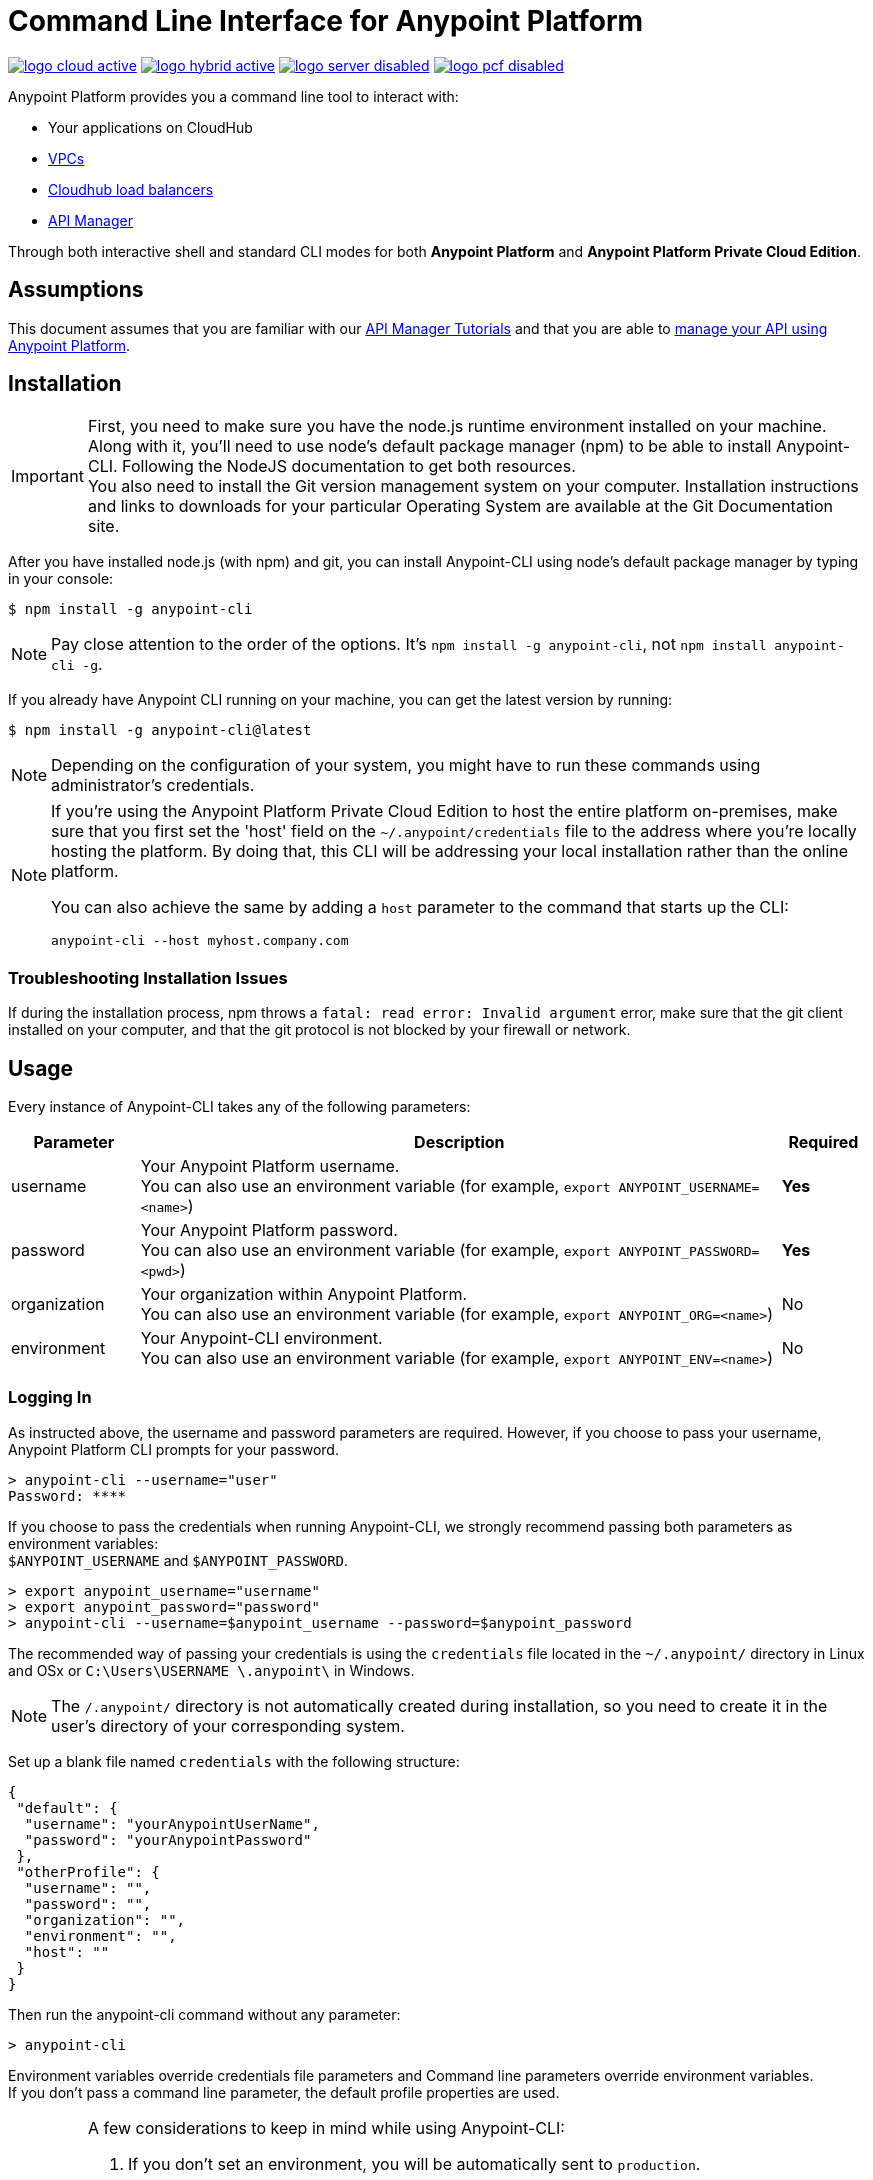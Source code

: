 = Command Line Interface for Anypoint Platform
:keywords: administration, api, organization, users, gateway, theme, cli

image:logo-cloud-active.png[link="/runtime-manager/deployment-strategies", title="CloudHub"]
image:logo-hybrid-active.png[link="/runtime-manager/deployment-strategies", title="Hybrid Deployment"]
image:logo-server-disabled.png[link="/runtime-manager/deployment-strategies", title="Anypoint Platform Private Cloud Edition"]
image:logo-pcf-disabled.png[link="/runtime-manager/deployment-strategies", title="Pivotal Cloud Foundry"]

Anypoint Platform provides you a command line tool to interact with:

* Your applications on CloudHub
* link:/runtime-manager/virtual-private-cloud[VPCs]
* link:/runtime-manager/cloudhub-dedicated-load-balancer[Cloudhub load balancers]
* link:/api-manager/[API Manager]

Through both interactive shell and standard CLI modes for both *Anypoint Platform* and *Anypoint Platform Private Cloud Edition*.

== Assumptions

This document assumes that you are familiar with our link:/api-manager/tutorials[API Manager Tutorials] and that you are able to link:/api-manager/tutorial-manage-an-api[manage your API using Anypoint Platform].

== Installation

[IMPORTANT]
--
First, you need to make sure you have the node.js runtime environment installed on your machine. Along with it, you'll need to use node's default package manager (npm) to be able to install Anypoint-CLI.
Following the NodeJS documentation to get both resources. +
You  also need to install the Git version management system on your computer. Installation instructions and links to downloads for your particular Operating System are available at the Git Documentation site.
--

After you have installed node.js (with npm) and git, you can install Anypoint-CLI using node's default package manager by typing in your console:

[source,Example]
----
$ npm install -g anypoint-cli
----

[NOTE]
Pay close attention to the order of the options. It's `npm install -g anypoint-cli`, not `npm install anypoint-cli -g`.

If you already have Anypoint CLI running on your machine, you can get the latest version by running:

[source,Example]
----
$ npm install -g anypoint-cli@latest
----

[NOTE]
Depending on the configuration of your system, you might have to run these commands using administrator's credentials.

[NOTE]
====
If you're using the Anypoint Platform Private Cloud Edition to host the entire platform on-premises, make sure that you first set the 'host' field on the `~/.anypoint/credentials` file to the address where you're locally hosting the platform. By doing that, this CLI will be addressing your local installation rather than the online platform.

You can also achieve the same by adding a `host` parameter to the command that starts up the CLI:

[source,Example]
----
anypoint-cli --host myhost.company.com
----

====

=== Troubleshooting Installation Issues

If during the installation process, npm throws a `fatal: read error: Invalid argument` error, make sure that the git client installed on your computer, and that the git protocol is not blocked by your firewall or network.

== Usage

Every instance of Anypoint-CLI takes any of the following parameters:

[%header,cols="15,75a,10a"]
|===
|Parameter |Description| Required
|username | Your Anypoint Platform username. +
You can also use an environment variable (for example, `export ANYPOINT_USERNAME=<name>`)| *Yes*
|password | Your Anypoint Platform password. +
You can also use an environment variable (for example, `export ANYPOINT_PASSWORD=<pwd>`)| *Yes*
|organization| Your organization within Anypoint Platform. +
You can also use an environment variable (for example, `export ANYPOINT_ORG=<name>`)| No
|environment| Your Anypoint-CLI environment. +
You can also use an environment variable (for example, `export ANYPOINT_ENV=<name>`)| No
|===

=== Logging In

As instructed above, the username and password parameters are required. However, if you choose to pass your username, Anypoint Platform CLI prompts for your password.

[source,Example,linenums]
----
> anypoint-cli --username="user"
Password: ****
----

If you choose to pass the credentials when running Anypoint-CLI, we strongly recommend passing both parameters as environment variables: +
`$ANYPOINT_USERNAME` and `$ANYPOINT_PASSWORD`.

[source,Example,linenums]
----
> export anypoint_username="username"
> export anypoint_password="password"
> anypoint-cli --username=$anypoint_username --password=$anypoint_password
----

The recommended way of passing your credentials is using the `credentials` file located in the `~/.anypoint/` directory in Linux and OSx or `C:\Users\USERNAME \.anypoint\` in Windows. +

[NOTE]
The `/.anypoint/` directory is not automatically created during installation, so you need to create it in the user's directory of your corresponding system.

Set up a blank file named `credentials` with the following structure:

[source,credentials,linenums]
----
{
 "default": {
  "username": "yourAnypointUserName",
  "password": "yourAnypointPassword"
 },
 "otherProfile": {
  "username": "",
  "password": "",
  "organization": "",
  "environment": "",
  "host": ""
 }
}
----

Then run the anypoint-cli command without any parameter:

[source,Example,linenums]
----
> anypoint-cli
----

Environment variables override credentials file parameters and Command line parameters override environment variables. +
If you don't pass a command line parameter, the default profile properties are used.


[IMPORTANT]
--
A few considerations to keep in mind while using Anypoint-CLI:

. If you don't set an environment, you will be automatically sent to `production`. +
. Your Anypoint session expires based on the *Default session timeout* configured in your link:/access-management/organization#manage-the-master-organization-s-settings[Master Organization's settings]. +
. Anypoint-CLI works with autocomplete. You can start typing the name of the command or parameter and hit `tab` for an autocomplete, or double tap `tab` for a list of all possible options.
--

Once you have your parameters in order, you can pass commands.

== List of Commands

Anypoint Platform CLI provides commands for different use case scenarios:

* <<Commands For Administrating your Anypoint Platform Account>>
* <<Commands for API Manager>>
* <<Commands for Administrating your CloudHub Application>>
* <<Commands for Managing your Locally Deployed Applications Managed by Runtime Manager>>
* <<Commands for Managing Your Local PCF Deployed Applications>>
* <<Commands for Managing your Local Servers>>
* <<Commands for Administrating your Local Server Groups>>
* <<Commands for Administrating your Local Cluster Servers>>
* <<Commands for Managing Alerts for your Locally Deployed Applications Managed by Runtime Manager>>
* <<Commands for Mananging your CloudHub Dedicated Load balancer>>
* <<Commands for Managing your CloudHub VPC>>
* <<Commands for Specifying Environments and Business Groups>>


[TIP]
--
The Anypoint Platform CLI provides three default options:

* The `--help` option displays usage information of the command.
* The `-o` or `--output` option lets you specify the command's output to the defined format. +
Supported values are `table`, `text`, and `json`. Defaults to `text` for non-interactive mode and `table` for interactive sessions.
* The `-f` or `--fields` option allows you to define which fields to output.
--

=== Commands For Administrating your Anypoint Platform Account

[%header,cols="35a,65a"]
|===
|Command |Description
|<<account user describe>>| Show account details
|<<account business-group list>>| Lists business groups
|<<account business-group describe>>| Show details of a business group
|<<account environment list>>| Lists environments
|<<account environment create>>| Create new environment
|<<account environment delete>>| Delete an environment

|===

=== Commands for API Manager

[%header,cols="35a,65a"]
|===
|Command |Description
|<<api-mgr api list>> | Lists all APIs in API Manager
|<<api-mgr api-version delete>> | Deletes an API version
|<<api-mgr api-version list>> | Lists all versions of an API in API Manager
|<<api-mgr applications approve>> | Approves a given application
|<<api-mgr applications approve-tier-change>> | Approves SLA tier change
|<<api-mgr applications delete>> | Deletes a given application
|<<api-mgr applications list>> | Lists all applications to a given API version
|<<api-mgr applications reject>> | Rejects a given application
|<<api-mgr applications reject-tier-change>> | Rejects SLA tier change
|<<api-mgr applications restore>> | Restores a given application
|<<api-mgr applications revoke>> | Revokes a given application
|<<api-mgr applications set-tier>> | Sets SLA tier for a given application
|<<api-mgr definition copy>> | Copies an API definition from one API to another
|<<api-mgr definition download>> | Download an API definition to a local directory
|<<api-mgr definition upload>> | Uploads a local API definition to API Manager
|<<api-mgr endpoint configure>> | Configures the endpoint of a given API version
|<<api-mgr endpoint describe>> | Shows the endpoint configuration of a given API version
|<<api-mgr policy apply>> | Apply a policy to a given API version
|<<api-mgr policy copy>> | Copies the policy configuration from one API version to another. Doing this removes the policies that don't exist in the source API version
|<<api-mgr policy describe>> | Show the description and available configuration properties of a given policy
|<<api-mgr policy disable>> | Disable a policy from a given API version
|<<api-mgr policy edit>> | Edit the policy configuration of a given API version
|<<api-mgr policy enable>> | Enable a policy on a given API version
|<<api-mgr policy list>> | List policies
|<<api-mgr policy remove>> | Remove a policy from a given API version
|<<api-mgr portal copy>> | Copies an API portal from source to target
|<<api-mgr portal list>> | Lists all the portals for an API
|<<api-mgr portal open>> | Opens the API portal in your browser
|<<api-mgr tiers add>> | Creates an SLA tier
|<<api-mgr tiers copy>> | Copy SLA tiers from one API version to another
|<<api-mgr tiers delete>> | Delete SLA tier
|<<api-mgr tiers deprecate>> | Deprecate SLA tier
|<<api-mgr tiers edit>> | Edit SLA tier
|<<api-mgr tiers list>> | Lists API version SLA tiers
|<<api-mgr tiers reactivate>> | Reactivate SLA tier
|===

=== Commands for Administrating your CloudHub Application

[%header,cols="35a,65a"]
|===
|Command |Description
|<<runtime-mgr cloudhub-alert list>>| Lists all alerts in the environment
|<<runtime-mgr cloudhub-alert-history describe>>| Describes the history of the alarm
|<<runtime-mgr cloudhub-application list>>| Lists all applications in the environment
|<<runtime-mgr cloudhub-application describe>>| Show application details
|<<runtime-mgr cloudhub-application describe-json>>| Show raw application JSON response
|<<runtime-mgr cloudhub-application stop>>| Stop a running application
|<<runtime-mgr cloudhub-application start>>| Start an application
|<<runtime-mgr cloudhub-application restart>>| Restart a running application
|<<runtime-mgr cloudhub-application delete>>| Delete an application
|<<runtime-mgr cloudhub-application deploy>>| Deploy a new application
|<<runtime-mgr cloudhub-application modify>>| Modify an existing application, optionally updating the zip file
// |<<runtime-mgr application revert-runtime>>| Reverts application to its previous runtime
|<<runtime-mgr cloudhub-application download-logs>>| Download application logs to specified directory
|<<runtime-mgr cloudhub-application tail-logs>>| Tail application logs
|<<runtime-mgr cloudhub-application copy>>| Copies a CloudHub application
// |<<runtime-mgr cloudhub-application upgrade-runtime>>| Upgrades application runtime to the latest patch version or if a version if specified, to that version.
// |<<runtime-mgr cloudhub-application downgrade-runtime>>| Downgrades application runtime to the previous runtime version or if a version is specified, to that version.
|===

=== Commands for Managing your Locally Deployed Applications Managed by Runtime Manager

[CAUTION]
In order for the Anypoint Platform CLI to recognize your target servers, each server needs to be manually registered with the platform.

[%header,cols="35a,65a"]
|===
|Command |Description
|<<runtime-mgr standalone-application artifact>> | Downloads application artifact binary
|<<runtime-mgr standalone-application deploy>> | Deploys a new application to an on-premises server, server group or cluster
|<<runtime-mgr standalone-application describe-json>> | Shows a raw standalone application JSON response
|<<runtime-mgr standalone-application modify>> | Changes a standalone application artifact
|<<runtime-mgr standalone-application start>> | Starts an standalone application
|<<runtime-mgr standalone-application delete>> | Deletes an standalone application
|<<runtime-mgr standalone-application describe>> | Shows detailed info of a standalone application
|<<runtime-mgr standalone-application list>> | Lists all standalone applications in the environment
|<<runtime-mgr standalone-application restart>> | Restarts a standalone application
|<<runtime-mgr standalone-application stop>> | Stops a standalone application
|<<runtime-mgr standalone-application copy>> | Copies a standalone application
|===

=== Commands for Managing Your Local PCF Deployed Applications

[%header,cols="35a,65a"]
|===
|Command |Description
|<<runtime-mgr pcf-application delete>> | Deletes PCF application
|<<runtime-mgr pcf-application describe>> | Shows detailed info of PCF application
|<<runtime-mgr pcf-application list>> | Lists all PCF applications in the environment
|<<runtime-mgr pcf-application restart>> | Restarts PCF application
|<<runtime-mgr pcf-application stop>> | Stops PCF application
|<<runtime-mgr pcf-application deploy>> | Deploys a new application to PCF space
|<<runtime-mgr pcf-application describe-json>> | Shows raw PCF application JSON response
|<<runtime-mgr pcf-application modify>> | Edits an application deployed to PCF space
|<<runtime-mgr pcf-application start>> | Starts PCF application
|===


=== Commands for Managing your Local Servers

[%header,cols="35a,65a"]
|===
|Command |Description
|<<runtime-mgr server describe>> | Describes server
|<<runtime-mgr server modify>> | Modifies server
|<<runtime-mgr server token>> | Gets server registration token. This token needs to be used to register a new server
|<<runtime-mgr server delete>> | Deletes server
|<<runtime-mgr server list>> | Changes an standalone application artifact
// |<<runtime-mgr server register>> | Registers a new server. Returns a signed certificate which is downloaded to the `directory` path
|===

=== Commands for Administrating your Local Server Groups

[%header,cols="35a,65a"]
|===
|Command |Description
|<<runtime-mgr serverGroup create>> | Creates server group from servers
|<<runtime-mgr serverGroup describe>> | Describes server group
|<<runtime-mgr serverGroup modify>> | Modifies server group
|<<runtime-mgr serverGroup add server>> | Adds server to a server group
|<<runtime-mgr serverGroup delete>> | Deletes server group
|<<runtime-mgr serverGroup list>> | Lists all server groups in the environment
|<<runtime-mgr serverGroup remove server>> | Removes server from a server group
|===

=== Commands for Administrating your Local Cluster Servers

[%header,cols="35a,65a"]
|===
|Command |Description
|<<runtime-mgr cluster add server>> | Adds server to cluster
|<<runtime-mgr cluster delete>> | Deletes cluster
|<<runtime-mgr cluster list>> | Lists all clusters in the environment
|<<runtime-mgr cluster remove server>> | Removes server from a cluster
|<<runtime-mgr cluster create>> | Creates new cluster
|<<runtime-mgr cluster describe>> | Describes server cluster
|<<runtime-mgr cluster modify>> | Modifies cluster
|===


=== Commands for Managing Alerts for your Locally Deployed Applications Managed by Runtime Manager

[%header,cols="35a,65a"]
|===
|Command |Description
|<<runtime-mgr standalone-alert describe>> | Describes an alert
|<<runtime-mgr standalone-alert create>> | Creates new alert for standalone runtime
|<<runtime-mgr standalone-alert modify>> | Modifies alert for standalone runtime
|<<runtime-mgr standalone-alert list>> | Lists all alerts for standalone runtimes in the environment
|===

=== Commands for Mananging your CloudHub Dedicated Load balancer

[%header,cols="35a,65a"]
|===
|Command |Description
|<<cloudhub load-balancer list>>| Lists all Load balancers in an organization
|<<cloudhub load-balancer describe>>| Show LB details
|<<cloudhub load-balancer describe-json>>| Show raw LB JSON response
|<<cloudhub load-balancer create>>| Create a Load balancer
|<<cloudhub load-balancer start>>| Starts a Load balancer
|<<cloudhub load-balancer stop>>| Stops a Load balancer
|<<cloudhub load-balancer delete>>| Delete a Load balancer
|<<cloudhub load-balancer ssl-endpoint add>>| Add an additional certificate to an existing Load balancer
|<<cloudhub load-balancer ssl-endpoint remove>>| Remove a certificate from a Load balancer
|<<cloudhub load-balancer ssl-endpoint set-default>>| Set the default certificate that the Load balancer will serve
|<<cloudhub load-balancer ssl-endpoint describe>>| Show the Load balancer configuration for a particular certificate
|<<cloudhub load-balancer whitelist add>>| Add an IP or range of IPs to the Load balancer whitelist
|<<cloudhub load-balancer whitelist remove>>| Remove an IP or range of IPs from the Load balancer whitelist
|<<cloudhub load-balancer mappings describe>>| Lists the proxy mapping rules for a Load balancer. If no certificateName is given, the mappings for the default SSL endpoint are shown
|<<cloudhub load-balancer mappings add>>| Add a proxy mapping rule at the specified indexIf no certificateName is given, the mappings for the default SSL endpoint are shown
|<<cloudhub load-balancer mappings remove>>| Remove a proxy mapping ruleIf no certificateName is given, the mappings for the default SSL endpoint are shown
|<<cloudhub load-balancer dynamic-ips enable>>| Enables dynamic IPs
|<<cloudhub load-balancer dynamic-ips disable>>| Disables dynamic IPs
|<<cloudhub region list>>| Lists all supported regions
|<<cloudhub runtime list>>| Lists all available runtimes
|===

=== Commands for Managing your CloudHub VPC

[%header,cols="35a,65a"]
|===
|Command |Description
|<<cloudhub vpc list>>| Lists all VPCs
|<<cloudhub vpc describe>>| Show VPC details
|<<cloudhub vpc describe-json>>| Show raw VPC JSON response
|<<cloudhub vpc create>>| Create a new VPC
|<<cloudhub vpc delete>>| Delete an existing VPC
|<<cloudhub vpc environments add>>| Modifies the VPC association to Runtime Manager environments.
|<<cloudhub vpc environments remove>>| Modifies the VPC association to Runtime Manager environments.
|<<cloudhub vpc business-groups add>>| Share a VPC with a list of Business Groups.
|<<cloudhub vpc business-groups remove>>| Share a VPC with a list of Business Groups.
|<<cloudhub vpc dns-servers set>>| Sets the domain names that are resolved using your internal DNS servers. If used with no option, internal DNS will be disabled
|<<cloudhub vpc dns-servers unset>>| Clears the list domain names that are resolved using your internal DNS servers
|<<cloudhub vpc firewall-rules describe>>| Show firewall rule for Mule applications in this VPC
|<<cloudhub vpc firewall-rules add>>| Add a firewall rule for Mule applications in this VPC
|<<cloudhub vpc firewall-rules remove>>| Remove a firewall rule for Mule applications in this VPC
|===

=== Commands for Specifying Environments and Business Groups

[%header,cols="35a,65a"]
|===
|Command |Description
|<<use environment>>| Make specified environment active
|<<use business-group>>| Make specified business-group active
|===

An Anypoint-CLI call should then have the following form:
[source,Example]
----
$ anypoint-cli [params] [command]
----

If you choose not to pass a command, Anypoint-CLI will run in *interactive mode*.
If you choose to pass a specific command and there is an error, the application will exit and return you a description of the issue.

=== account user describe

[source,Example]
----
> account user describe  [options]
----

This command simply returns the information for your account. This includes your username, your full name, your email address, and the creation date of your account. +
This command does not take any options, except for the default ones: `--help`, `-f`/`--fields` and `-o`/`--output`

=== account business-group list

[source,Example]
----
> account business-group list [options]
----

This command displays all link:/access-management/organization#business-groups[business groups]. It returns return the name of the business group, the type ('Master' or 'Business unit') and the Id. +
This command does not take any options, except for the default ones: `--help`, `-f`/`--fields` and `-o`/`--output`.


=== account business-group describe

[source,Example]
----
> account business-group describe  [options] <name>
----

This command displays information on the business group you pass in <name>.

[NOTE]
--
If your business group or organization name contains spaces, you need to enclose its name between `"` characters.

----
> account business-group describe "QA Organization"
----
--

It returns data such as the owner, the type, subscription information, the entitlements of the group and in which environment is running.
This command does not take any options, except for the default ones: `--help`, `-f`/`--fields` and `-o`/`--output`.

=== account environment list

[source,Example]
----
> account environment list [options]
----
This command lists all your Environments in your Anypoint Platform. It will return your environment name, its Id and whether it's sandboxed or not. +
This command does not take any options, except for the default ones: `--help`, `-f`/`--fields` and `-o`/`--output`

=== account environment create

[source,Example]
----
> account environment create [options] <name>
----
This command creates a new environment using the name you set in <name>. +
You can use the `--sandbox` option to create this environment as a sandbox or use the default `--help`, `-f`/`--fields` and `-o`/`--output`.

=== account environment delete

[source,Example]
----
> account environment delete  [options] <name>
----
This command deletes the environment specified in <name> +

[WARNING]
This command does not prompt twice before deleting. If you send a delete instruction, it does not ask for confirmation.

This command does not take any options, except for the default ones: `--help`, `-f`/`--fields` and `-o`/`--output`.

=== api-mgr api list

[source,Example]
----
> api-mgr api list [options] <searchText>
----
This command lists all APIs in API Manager.

You can specify an API Name in `searchText` to get the results of that specific API. +
This command lists API Name, the latest version of the API, version count of the API and time passed since it was last updated.

Besides the default `--help`, `-f`/`--fields` and `-o`/`--output` options, this command also takes:

[%header,cols="30a,40a,30a"]
|===
|Command | Description |  Example
|--limit | Number of results to retrieve | `api-mgr api list --limit 2`
|--offset | Offsets the amount of APIs passed | `api-mgr api list --offset 3`
|--sort | Sorts the results in the field name passed | `api-mgr api list --sort "Latest Version"`
|===

=== api-mgr api-version delete

[source,Example]
----
> api-mgr api-version delete [options] <apiName> <version>
----

This command deletes version specified in `version` of the API passed in `apiName`.

[WARNING]
This command does not prompt twice before deleting. If you send a delete instruction, it does not ask for confirmation.

This command does not take any options, except for the default ones: `--help`, `-f`/`--fields` and `-o`/`--output`.

=== api-mgr api-version list

[source,Example]
----
> api-mgr api-version list [options] <apiName>
----

This command lists all versions of the API specified in `apiName`. +
This command does not take any options, except for the default ones: `--help`, `-f`/`--fields` and `-o`/`--output`.

=== api-mgr applications approve

[source,Example]
----
> api-mgr applications approve [options] <clientId> <apiName> <apiVersion>
----

This command approves the access request from the application with the client Id passed in `clientId` to the API specified in `apiName` and version passed in `apiVersion`.

[TIP]
--
You can use the <<api-mgr applications list>> command to get the Client Id of the application you'd like to interact with.
--

This command does not take any options, except for the default ones: `--help`, `-f`/`--fields` and `-o`/`--output`.

=== api-mgr applications approve-tier-change

[source,Example]
----
> api-mgr applications approve-tier-change [options] <clientId> <apiName> <apiVersion>
----

This command approves the SLA tier change for the application with the client Id passed in `clientId` to the  API specified in `apiName` and version passed in `apiVersion`. +
This command does not take any options, except for the default ones: `--help`, `-f`/`--fields` and `-o`/`--output`.

[TIP]
--
You can use the <<api-mgr applications list>> command to get the Client Id of the application you'd like to interact with.
--

=== api-mgr applications delete

[source,Example]
----
>  api-mgr applications delete [options] <clientId> <apiName> <apiVersion>
----

This command deletes the application associated with the client Id passed in `clientId` to the API passed in `apiName` with version specified in `apiVersion`.

[WARNING]
This command does not prompt twice before deleting. If you send a delete instruction, it does not ask for confirmation.

This command does not take any options, except for the default ones: `--help`, `-f`/`--fields` and `-o`/`--output`.

[TIP]
--
You can use the <<api-mgr applications list>> command to get the Client Id of the application you'd like to interact with.
--


=== api-mgr applications list

[source,Example]
----
> api-mgr applications list [options] <apiName> <apiVersion> [searchText]
----

This command displays information about the applications whose access request status to your API is either `pending`, `approved` or `revoked`.

[TIP]
You can specify keywords in searchText to limit results to APIs containing those specific keywords.

Besides the default `--help`, `-f`/`--fields` and `-o`/`--output` options, this command also takes:

[%header,cols="30a,40a,30a"]
|===
|Command | Description |  Example
|--limit | Number of results to retrieve | `api-mgr applications list --limit 2`
|--offset | Offsets the amount of APIs passed | `api-mgr applications list --offset 3`
|--sort | Sorts the results in the field name passed | `api-mgr applications list --sort "Latest Version"`
|===

=== api-mgr applications reject

[source,Example]
----
> api-mgr applications reject [options] <clientId> <apiName> <apiVersion>
----

This command rejects the application to the API passed in `apiName` and version specified in `apiVersion`. +
This command does not take any options, except for the default ones: `--help`, `-f`/`--fields` and `-o`/`--output`.

[TIP]
--
You can use the <<api-mgr applications list>> command to get the Client Id of the application you'd like to interact with.
--

=== api-mgr applications reject-tier-change

[source,Example]
----
> api-mgr applications reject-tier-change [options] <clientId> <apiName> <apiVersion>
----

This command rejects the SLA tier change requested by the application with client Id passed in `clientId` for the API passed in `apiName` and version specified in `apiVersion`. +
This command does not take any options, except for the default ones: `--help`, `-f`/`--fields` and `-o`/`--output`.

[TIP]
--
You can use the <<api-mgr applications list>> command to get the Client Id of the application you'd like to interact with.
--

=== api-mgr applications restore

[source,Example]
----
> api-mgr applications restore [options] <clientId> <apiName> <apiVersion>
----

This command restores the requested application associated with the client Id passed in `clientId` with the API passed in `apiName` and version specified in `apiVersion`. +
This command does not take any options, except for the default ones: `--help`, `-f`/`--fields` and `-o`/`--output`.

[TIP]
--
You can use the <<api-mgr applications list>> command to get the Client Id of the application you'd like to interact with.
--


=== api-mgr applications revoke

[source,Example]
----
> api-mgr applications revoke [options] <clientId> <apiName> <apiVersion>
----

This command revokes the application associated with the client Id passed in `clientId` to the API passed in `apiName` and version specified in `apiVersion`. +
This command does not take any options, except for the default ones: `--help`, `-f`/`--fields` and `-o`/`--output`.

[TIP]
--
You can use the <<api-mgr applications list>> command to get the Client Id of the application you'd like to interact with.
--

=== api-mgr applications set-tier

[source,Example]
----
> api-mgr applications set-tier [options] <tierId> <clientId> <apiName> <apiVersion>
----

This command sets the SLA Tier specified in `tierId` for the application associated with the client Id passed in `clientId`, and to the API passed in `apiName` and version specified in `apiVersion`. +
This command does not take any options, except for the default ones: `--help`, `-f`/`--fields` and `-o`/`--output`.

[NOTE]
You can create a tier using the <<api-mgr tiers add>> command.

=== api-mgr definition copy

[source,Example]
----
> api-mgr definition copy [options] <source> <target>
----

This command copies the definition from the API passed in `source` to the API passed in `target`. +
Both arguments `source` and `target` are represented using the format: `<organizationName>/<apiName>/<apiVersion>`, for example:

[source,Example]
----
> api-mgr definition copy Services/api-1/1.0 Development/api-1/1.0
----

Copies the definition of the API named `api-1` and version `1.0` from _Services_ organization to the _Development_ organization. +
If the Anypoint Platform CLI is using the Services organization, the command can simply take the application name as a `source`:

[source,Example]
----
> api-mgr definition copy api-1/1.0 Development/api-1/1.0
----

This command does not take any options, except for the default ones: `--help`, `-f`/`--fields` and `-o`/`--output`.

=== api-mgr definition download

[source,Example]
----
> api-mgr definition download [options] <apiName> <version> <directory>
----

This command downloads the API definition of the API passed in `apiName` with version specified in `version` to the local directory passed in `directory`. +
This command does not take any options, except for the default ones: `--help`, `-f`/`--fields` and `-o`/`--output`.


=== api-mgr definition upload

[source,Example]
----
> api-mgr definition upload [options] <apiName> <version> <directory>
----

This command uploads the API definition from the directory passed in `directory`, to the API passed in `apiName` with version passed in `version`. +
This command does not take any options, except for the default ones: `--help`, `-f`/`--fields` and `-o`/`--output`.

Besides the default `--help`, `-f`/`--fields` and `-o`/`--output` options, this command also takes:

[%header,cols="30a,40a,30a"]
|===
|Command | Description |  Example
|--swagger | Passed when the API definition is swagger | `api-mgr definition upload --swagger --root swagger.yaml test-api 1 /Users/sample/Documents`
|--root | Defines the root file of the API definition to upload | `api-mgr definition upload --root sample.raml test-api 1 /Users/sample/Documents`
|===

=== api-mgr endpoint configure

[source,Example]
----
> api-mgr endpoint configure [options] <apiName> <apiVersion>
----
This command lets configure the endpoint for the API specified in `apiName` with version `apiVersion`.

Besides the default `--help`, `-f`/`--fields` and `-o`/`--output` options, this command also takes:

[%header,cols="30a,70a"]
|===
|Command | Description
| -p, --withProxy            | Indicates whether the endpoint should use a proxy. Passing `false` will set all proxy-specific options to `null`.
| -c, --isCloudHub           | Indicates whether a CloudHub proxy should be configured. Passing `true` will set the proxy's `--port` to Cloudhub's default value and `--referencesUserDomain` to `false`.
| -r, --referencesUserDomain | Indicates whether a proxy should reference a user domain
| --type <value>             | Endpoint type
| --uri <value>              | Implementation URI
| --getUriFromRAML           | Get implementation URI from RAML
| --scheme <value>           | Proxy scheme
| --port <value>             | Proxy port
| --path <value>             | Proxy path
|===


=== api-mgr endpoint describe

[source,Example]
----
> api-mgr endpoint describe [options] <apiName> <apiVersion>
----

This command describes the endpoint of the API passed in `apiName` with version passed in `apiVersion`. +
This command does not take any options, except for the default ones: `--help`, `-f`/`--fields` and `-o`/`--output`.


=== api-mgr policy apply

[source,Example]
----
> api-mgr policy apply [options] <policyId> <apiName> <apiVersion>
----

This command applies the policy passed in `policyId` to the API and version passed in `apiName` and `apiVersion` respectively.

[TIP]
--
You can learn the policy Id of each default policy using the <<api-mgr policy list>> command.
--


[CAUTION]
--
The Policy configuration properties must be passed in JSON format using the `-c` or `--config` option:

[source,Example]
----
api-mgr policy apply ip-blacklist test-api 1 -c '{"ips": "123.1.1.1"}'
----

--

Besides the the `-c`/`--config` option, this command also takes the default `--help`, `-f`/`--fields` and `-o`/`--output` options.

[TIP]
--
You can use the <<api-mgr policy describe>> option to check the default field names and values of each default policy. +
--

=== api-mgr policy copy

[source,Example]
----
> api-mgr policy copy [options] <source> <target>
----

This command copies the policy from the API passed in `source` to the API passed in `target`. +
Both arguments `source` and `target` are represented using the format: `<organizationName>/<apiName>/<apiVersion>`, for example:

[source,Example]
----
> api-mgr policy copy Services/api-1/1.0 Development/api-1/1.0
----

Copies the policy of the API named `api-1` and version `1.0` from _Services_ organization to the _Development_ organization. +
If the Anypoint Platform CLI is using the Services organization, the command can simply take the application name as a `source`:

[source,Example]
----
> api-mgr definition copy api-1/1.0 Development/api-1/1.0
----

This command does not take any options, except for the default ones: `--help`, `-f`/`--fields` and `-o`/`--output`.

=== api-mgr policy describe

[source,Example]
----
> api-mgr policy describe [options] <policyId>
----

This command shows a description of the policy passed in `policyId`.

[TIP]
--
You can learn the policy Id of each default policy using the <<api-mgr policy list>> command.
--

This command does not take any options, except for the default ones: `--help`, `-f`/`--fields` and `-o`/`--output`.

=== api-mgr policy disable

[source,Example]
----
> api-mgr policy disable [options] <policyId> <apiName> <apiVersion>
----

This command disables the policy passed in `policyId` from the API and version passed in `apiName` and `apiVersion` respectively. +
This command does not take any options, except for the default ones: `--help`, `-f`/`--fields` and `-o`/`--output`.

[TIP]
--
You can learn the policy Id of each default policy using the <<api-mgr policy list>> command.
--

=== api-mgr policy edit

[source,Example]
----
> api-mgr policy edit [options] <policyId> <apiName> <apiVersion>
----
This command edits the policy passed in `policyId` on the API and version passed in `apiName` and `apiVersion` respectively.

[TIP]
--
You can learn the policy Id of each default policy using the <<api-mgr policy list>> command.
--

[CAUTION]
--
The Policy configuration properties must be passed in JSON format using the `-c` or `--config` option:

[source,Example]
----
api-mgr policy edit ip-blacklist test-api 1 -c '{"ips": "123.1.1.1"}'
----

--

Besides the the `-c`/`--config` option, this command also takes the default `--help`, `-f`/`--fields` and `-o`/`--output` options.

[TIP]
--
You can use the <<api-mgr policy describe>> option to check the default field names and values of each default policy. +
--

=== api-mgr policy enable

[source,Example]
----
> api-mgr policy enable [options] <policyId> <apiName> <apiVersion>
----

This commands enables the policy passed in `policyId` in the API and version passed in `apiName` and `apiVersion`.

[TIP]
--
You can learn the policy Id of each default policy using the <<api-mgr policy list>> command.
--

This command does not take any options, except for the default ones: `--help`, `-f`/`--fields` and `-o`/`--output`.

=== api-mgr policy list

[source,Example]
----
> api-mgr policy list [options] [apiName] [apiVersion]
----

This command lists all the policies available. +
When `apiName` and `apiVersion` are provided, this command returns the policies applied to the specified API.

This command does not take any options, except for the default ones: `--help`, `-f`/`--fields` and `-o`/`--output`.

=== api-mgr policy remove

[source,Example]
----
> api-mgr policy remove [options] <policyId> <apiName> <apiVersion>
----

This command removes the the policy passed in `policyId` from the API and version passed in `apiName` and `apiVersion` respectively.

[TIP]
--
You can learn the policy Id of each default policy using the <<api-mgr policy list>> command.
--

This command does not take any options, except for the default ones: `--help`, `-f`/`--fields` and `-o`/`--output`.

=== api-mgr portal copy

[source,Example]
----
> api-mgr portal copy [options] <source> <target>
----

This command copies the API Portal from the API passed in `source` to the API passed in `target`. +
Both arguments `source` and `target` are represented using the format: `<organizationName>/<apiName>/<apiVersion>`, for example:

[source,Example]
----
> api-mgr portal copy Services/api-1/1.0 Development/api-1/1.0
----

Copies the API portal of the API named `api-1` and version `1.0` from _Services_ organization to the _Development_ organization. +
If the Anypoint Platform CLI is using the Services organization, the command can simply take the application name as a `source`:

[source,Example]
----
> api-mgr portal copy api-1/1.0 Development/api-1/1.0
----

This command does not take any options, except for the default ones: `--help`, `-f`/`--fields` and `-o`/`--output`.


=== api-mgr portal list

[source,Example]
----
> api-mgr portal list [options] <apiName>
----

This command lists all portals associated with the API passed in `apiName`. +
This command does not take any options, except for the default ones: `--help`, `-f`/`--fields` and `-o`/`--output`.

=== api-mgr portal open

[source,Example]
----
> api-mgr portal open [options] <apiName> <version>
----

This command opens in your browser the API portal of the API and version passed in `apiName` and `version`. +
This command does not take any options, except for the default ones: `--help`, `-f`/`--fields` and `-o`/`--output`.


=== api-mgr tiers add

[source,Example]
----
> api-mgr tiers add [options] <apiName> <apiVersion>
----

This command creates an SLA tier for the API and version passed in `apiName` and `version`.

Besides the default `--help`, `-f`/`--fields` and `-o`/`--output` options, this command also takes:

[%header,cols="30a,70a"]
|===
|Command | Description
| -a, --autoApprove | Indicates whether SLA tier should be auto-approved.
| --name | SLA tier name
| --description | SLA Tier description
| -l, --limit | Single instance of an SLA tier limit in the form `--limit A,B,C` where:

* "A" is a boolean indicating whether or not this limit should be visible.
* "B" is a number of requests per "C" time period.
* "C" is the time period unit. Time period options are:
** `ms`(millisecond)
** `sec`(second)
** `min`(minute)
** `hr`(hour)
** `d`(day)
** `wk`(week)
** `mo`(month)
** `yr`(year)

E.g.: `--limit true,100,min` is a "visible" limit of 100 requests per minute. +

[TIP]
To create multiple limits, you can provide multiple `--limit` options. +
E.g. `-l true,100,sec -l false,20,min`

|===

=== api-mgr tiers copy

[source,Example]
----
> api-mgr tiers copy [options] <source> <target>
----
This command copies the SLA tier from the API passed in `source` to the API passed in `target`. +
Both arguments `source` and `target` are represented using the format: `<organizationName>/<apiName>/<apiVersion>`, for example:

[source,Example]
----
> api-mgr tiers copy Services/api-1/1.0 Development/api-1/1.0
----

Copies the tier of the API named `api-1` and version `1.0` from _Services_ organization to the _Development_ organization. +
If the Anypoint Platform CLI is using the Services organization, the command can simply take the application name as a `source`:

[source,Example]
----
> api-mgr tiers copy api-1/1.0 Development/api-1/1.0
----

This command does not take any options, except for the default ones: `--help`, `-f`/`--fields` and `-o`/`--output`.


=== api-mgr tiers delete

[source,Example]
----
> api-mgr tiers delete [options] <tierId> <apiName> <apiVersion>
----

This command deletes the SLA tier passed in `tierId` from the API and version from `apiName` and `apiVersion` respectively. +
This command does not take any options, except for the default ones: `--help`, `-f`/`--fields` and `-o`/`--output`.

[WARNING]
This command does not prompt twice before deleting. If you send a delete instruction, it does not ask for confirmation.


=== api-mgr tiers deprecate

[source,Example]
----
> api-mgr tiers deprecate [options] <tierId> <apiName> <apiVersion>
----

This command deprecates the SLA tier passed in `tierId` from the `apiName` and `apiVersion`. +
This command does not take any options, except for the default ones: `--help`, `-f`/`--fields` and `-o`/`--output`.

=== api-mgr tiers edit

[source,Example]
----
> api-mgr tiers edit [options] <tierId> <apiName> <apiVersion>
----

This command edits the SLA tier passed in `tierId` associated with the API and version passed in `apiName` and `apiVersion` respectively.

[CAUTION]
All passed data replaces the original with no deep merging or comparison performed. +
Full SLA tier data must be passed.

Besides the default `--help`, `-f`/`--fields` and `-o`/`--output` options, this command also takes:

[%header,cols="30a,70a"]
|===
|Command | Description
| -a, --autoApprove | Indicates whether SLA tier should be auto-approved.
| --name | SLA tier name
| --description | SLA tier description
| -l, --limit | Single instance of an SLA tier limit in the form `--limit A,B,C` where:

* "A" is a boolean indicating whether or not this limit should be visible.
* "B" is a number of requests per "C" time period.
* "C" is the time period unit. Time period options are:
** `ms`(millisecond)
** `sec`(second)
** `min`(minute)
** `hr`(hour)
** `d`(day)
** `wk`(week)
** `mo`(month)
** `yr`(year)

E.g.: `--limit true,100,min` is a "visible" limit of 100 requests per minute. +

[TIP]
To create multiple limits, you can provide multiple `--limit` options. +
E.g. `-l true,100,sec -l false,20,min`

|===

=== api-mgr tiers list

[source,Example]
----
> api-mgr tiers list [options] <apiName> <apiVersion>
----

This command lists all SLA tiers for the API and version passed in `apiName` and `apiVersion` respectively.

Besides the default `--help`, `-f`/`--fields` and `-o`/`--output` options, this command also takes:

[%header,cols="30a,40a,30a"]
|===
|Command | Description |  Example
|--limit | Number of results to retrieve | `api-mgr tiers list --limit 2`
|--offset | Offsets the amount of APIs passed | `api-mgr tiers list --offset 3`
|--sort | Sorts the results in the field name passed | `api-mgr tiers list --sort "Latest Version"`
|===


=== api-mgr tiers reactivate

[source,Example]
----
> api-mgr tiers reactivate [options] <tierId> <apiName> <apiVersion>
----

This command reactivates the SLA tier passed in `tierId` for the API and version passed in `apiName` and `apiVersion`. +
This command does not take any options, except for the default ones: `--help`, `-f`/`--fields` and `-o`/`--output`.

=== runtime-mgr cloudhub-alert list

[source,Example]
----
> runtime-mgr cloudhub-alert list [options]
----
This command lists all alerts associated with your current environment

This command does not take any options, except for the default ones: `--help`, `-f`/`--fields` and `-o`/`--output`.

=== runtime-mgr cloudhub-alert-history describe

[source,Example]
----
> runtime-mgr cloudhub-alert-history describe [options] <name>
----
This command describes the history of the alarm passed in <name>.

This command does not take any options, except for the default ones: `--help`, `-f`/`--fields` and `-o`/`--output`.

=== runtime-mgr cloudhub-application list

[source,Example]
----
> runtime-mgr cloudhub-application list [options]
----

This command lists all applications available in your Anypoint-CLI. It returns your application name, its status, the amount of vCores assigned and the last time it was updated. +
This command does not take any options, except for the default ones: `--help`, `-f`/`--fields` and `-o`/`--output`.

=== runtime-mgr cloudhub-application describe

[source,Example]
----
> runtime-mgr cloudhub-application describe [options] <name>
----

This command displays information on the application you pass in <name>. +
You can start typing your application's name and hit `tab` for Anypoint-CLI to autocomplete it, or you can double tap `tab` for a full list of all the values you can pass. +
It will return data such as the application's domain, its status, last time it was updated, the Runtime version, the .zip file name, the region, monitoring, and Workers; as well as 'TRUE' or 'FALSE' information for persistent queues and static IPs enablement. +
This command does not take any options, except for the default ones: `--help`, `-f`/`--fields` and `-o`/`--output`.

=== runtime-mgr cloudhub-application describe-json

[source,Example]
----
> runtime-mgr cloudhub-application describe-json  [options] <name>
----

This command returns the raw JSON response of the application you specify in <name>. +
You can start typing your application's name and hit `tab` for Anypoint-CLI to autocomplete it, or you can double tap `tab` for a full list of all the values you can pass. +
This command does not take any options, except for the default ones: `--help`, `-f`/`--fields` and `-o`/`--output`.

=== runtime-mgr cloudhub-application stop

[source,Example]
----
> runtime-mgr cloudhub-application stop  [options] <name>
----

This command stops the running application you specify in <name> +
You can start typing your application's name and hit `tab` for Anypoint-ClI to autocomplete it, or you can double tap `tab` for a full list of all the values you can pass. +
This command does not take any options, except for the default ones: `--help`, `-f`/`--fields` and `-o`/`--output`.

=== runtime-mgr cloudhub-application start

[source,Example]
----
> runtime-mgr cloudhub-application start [options] <name>
----

This command starts the running application you specify in <name> +
You can start typing your application's name and hit `tab` for Anypoint-CLI to autocomplete it, or you can double tap `tab` for a full list of all the values you can pass. +
This command does not take any options, except for the default ones: `--help`, `-f`/`--fields` and `-o`/`--output`.

=== runtime-mgr cloudhub-application restart

[source,Example]
----
> runtime-mgr cloudhub-application restart  [options] <name>
----

This command restarts the running application you specify in <name> +
You can start typing your application's name and hit `tab` for Anypoint-CLI to autocomplete it, or you can double tap `tab` for a full list of all the values you can pass. +
This command does not take any options, except for the default ones: `--help`, `-f`/`--fields` and `-o`/`--output`.

=== runtime-mgr cloudhub-application delete

[source,Example]
----
> runtime-mgr cloudhub-application delete [options] <name>
----

This command deletes the running application you specify in <name>

[WARNING]
This command does not prompt twice before deleting. If you send a delete instruction, it does not ask for confirmation.

This command does not take any options, except for the default ones: `--help`, `-f`/`--fields` and `-o`/`--output`.

=== runtime-mgr cloudhub-application deploy

[source,Example]
----
> runtime-mgr cloudhub-application deploy  [options] <name> <zipfile>
----

This command deploys the Mule deployable archive .zip file that you specify in <zipfile> using the name you set in <name>. +
You can start typing your application's name and hit `tab` for Anypoint-CLI to autocomplete it, or you can double tap `tab` for a full list of all the values you can pass. +
You will have to provide the absolute or relative path to the deployable zip file in your local hard drive and the name you give to your application has to be unique.

The options this command can take are:
[%header,cols="30a,70a"]
|===
|Option |Description
|--runtime                                   | Name of the runtime environment
|--workers                                      | Number of workers. (This value is '1' by default)
|--workerSize                               | Size of the workers in vCores. (This value is '1' by default)
|--region                                        | Name of the region to deploy to. +
For a list of all supported regions, use the <<cloudhub region list>> command.
|--property                                    | Set a property (name:value). Can be specified multiple times. +
The property to be set must be passed enclosed in quotes and characters `:` and `=` must be escaped. +
(e.g. `--property "salesforce.password:qa\=34534"`).

Character `:` is not supported for the property's name.
|--propertiesFile                        | Overwrite all properties with values from this file. The file format is 1 or more lines in name:value format. Set the absolute path of the properties file in your local hard drive.
|--persistentQueues                   | Enable or disable persistent queues. Can take 'true' or 'false' values. (This value is 'false' by default)
|--persistentQueuesEncrypted  | Enable or disable persistent queue encryption. Can take 'true' or 'false' values. (This value is 'false' by default)
|--staticIPsEnabled                                      | Enable or disable static IPs. Can take 'Enable' or 'Disabled' values. (This value is 'Disabled' by default)
|--autoRestart                            | Automatically restart app when not responding. Can take 'true' or 'false' values. (This value is 'false' by default)
|--help                                                  | output usage information
|===
Note that from Anypoint-CLI you won't be able to allocate static IPs. You can simply enable and disable them.

After typing any option, you can double tap the `tab` key for a full list of all possible options.
For example:
[source,Example]
----
> deploy <app name> --runtime [tab][tab]
----
Lists all possible runtimes you can select.

[IMPORTANT]
====
If you deploy without using any options, your application will deploy using all your default values.
====

=== runtime-mgr cloudhub-application modify

[source,Example]
----
> runtime-mgr cloudhub-application modify  [options] <name> [zipfile]
----
This command updates the settings of an existing application. Optionally you can update it by uploading a new .zip file. +
You can start typing your application's name and hit `tab` for Anypoint-CLI to autocomplete it, or you can double tap `tab` for a full list of all the values you can pass.
This command can take all the same options as the *deploy* option.

You can also start typing your option and hit `tab` for Autocomplete-CLI to autocomplete it for you.

//TODO Check revert-runtime deprecation
// === runtime-mgr application revert-runtime
//
// [source,Example]
// ----
// > runtime-mgr application revert-runtime [options] <name>
// ----
// This command reverts the application defined in <name> to its previous runtime environment. +
// You can start typing your application's name and hit `tab` for Anypoint-CLI to autocomplete it, or you can double tap `tab` for a full list of all the values you can pass. +
// This command does not take any options, except for the default ones: `--help`, `-f`/`--fields` and `-o`/`--output`.

=== runtime-mgr cloudhub-application download-logs

[source,Example]
----
> runtime-mgr cloudhub-application download-logs [options] <name> <directory>
----
This command downloads logs the for application specified in <name> to the specified directory. +
You can start typing your application's name and hit `tab` for Anypoint-CLI to autocomplete it, or you can double tap `tab` for a full list of all the values you can pass. +
Keep in mind that contrarily to what you see in the UI, the logs you download from the CLI won't separate system logs from worker logs.

=== runtime-mgr cloudhub-application tail-logs

[source,Example]
----
> runtime-mgr cloudhub-application tail-logs [options] <name>
----

This command tails application logs. +
You can start typing your application's name and hit `tab` for Anypoint-CLI to autocomplete it, or you can double tap `tab` for a full list of all the values you can pass. +
This command does not take any options, except for the default ones: `--help`, `-f`/`--fields` and `-o`/`--output`.

// === runtime-mgr cloudhub-application upgrade-runtime
//
// [source,Example]
// ----
// > runtime-mgr cloudhub-application upgrade-runtime [options] <name>
// ----
//
// This command upgrades the runtime version of the application passed in `name` to the latest patch version. If the `-v`/`--version` option is used to specify a specific runtime version, this command updates the application's runtime to that version. +
// Besides the `--version` option, this command also takes the default `--help`, `-f`/`--fields` and `-o`/`--output` options.
//
// === runtime-mgr cloudhub-application downgrade-runtime
//
// [source,Example]
// ----
// > runtime-mgr cloudhub-application downgrade-runtime [options] <name>
// ----
// This command downgrades the runtime version of the application passed in `name` to the previous runtime version. If the `-v`/`--version` option is used to specify a specific runtime version, this command updates the application's runtime to that version. +
// Besides the `--version` option, this command also takes the default `--help`, `-f`/`--fields` and `-o`/`--output` options.

=== runtime-mgr cloudhub-application copy

[source,Example]
----
> runtime-mgr cloudhub-application copy [options] <source> <target>
----

This command copies the CloudHub application passed in `source` to the location passed in `target`. +
Both arguments `source` and `target` are represented using the format: `<organizationName>:<environmentName>/<appName>`, for example:

[source,Example]
----
> runtime-mgr cloudhub-application copy Services:QA/application-1 Development:QA/application-2
----
Copies the application named `application-1` from the QA environment of the _Services_ organization to the QA environment of the _Development_ organization. +
If the Anypoint Platform CLI is using the QA environment in the Services organization, the command can simply take the application name as a `source`:

[source,Example]
----
> runtime-mgr cloudhub-application copy application-1 Development/QA/application-2
----

[NOTE]
Running this command requires for your user to have read/write access to the `/tmp` directory of the OS where CLI is installed.

This command does not take any options, except for the default ones: `--help`, `-f`/`--fields` and `-o`/`--output`.

=== runtime-mgr standalone-application artifact

[source,Example]
----
> runtime-mgr standalone-application artifact [options] <identifier> <directory>
----

This command downloads the application artifact of the `identifier` application, to the directory passed in `directory`. +
The "identifier" parameter can be either an application ID or name. +
This command does not take any options, except for the default ones: `--help`, `-f`/`--fields` and `-o`/`--output`.

=== runtime-mgr standalone-application deploy

[source,Example]
----
> runtime-mgr standalone-application deploy [options] <targetIdentifier> <name> <zipfile>
----

This command deploys the application passed as a zip file in the path `zipfile` to the on-premise target passed in `targetIdentifier`. +
The "targetIdentifier" parameter can be either a target ID or name. +
A target can be either a server, server group or cluster. +
This command does not take any options, except for the default ones: `--help`, `-f`/`--fields` and `-o`/`--output`.

=== runtime-mgr standalone-application describe-json

[source,Example]
----
> runtime-mgr standalone-application describe-json [options] <identifier>
----

This command describes the application passed in `identifier` as a raw JSON response. +
This command does not take any options, except for the default ones: `--help`, `-f`/`--fields` and `-o`/`--output`.

=== runtime-mgr standalone-application modify

[source,Example]
----
> runtime-mgr standalone-application modify [options] <identifier> <zipfile>
----

This command modifies the standalone application passed in `identifier` with the zip file application passed in `zipfile` as a path. +
This command does not take any options, except for the default ones: `--help`, `-f`/`--fields` and `-o`/`--output`.

=== runtime-mgr standalone-application start

[source,Example]
----
> runtime-mgr standalone-application start [options] <identifier>
----

This command starts the application passed in `identifier`. +
This command does not take any options, except for the default ones: `--help`, `-f`/`--fields` and `-o`/`--output`.

=== runtime-mgr standalone-application delete

[source,Example]
----
> runtime-mgr standalone-application delete [options] <identifier>
----

This command deletes the application passed in `identifier`. +
This command does not take any options, except for the default ones: `--help`, `-f`/`--fields` and `-o`/`--output`.

[WARNING]
This command does not prompt twice before deleting. If you send a delete instruction, it does not ask for confirmation.

=== runtime-mgr standalone-application describe

[source,Example]
----
> runtime-mgr standalone-application describe [options] <identifier>
----

This command describes the standalone application passed in `identifier`. +
This command does not take any options, except for the default ones: `--help`, `-f`/`--fields` and `-o`/`--output`.

=== runtime-mgr standalone-application list

[source,Example]
----
> runtime-mgr standalone-application list [options]
----

This command lists all standalone applications. +
This command does not take any options, except for the default ones: `--help`, `-f`/`--fields` and `-o`/`--output`.

=== runtime-mgr standalone-application restart

[source,Example]
----
> runtime-mgr standalone-application restart [options] <identifier>
----

This command restarts the application passed in `identifier`. +
This command does not take any options, except for the default ones: `--help`, `-f`/`--fields` and `-o`/`--output`.

=== runtime-mgr standalone-application stop

[source,Example]
----
> runtime-mgr standalone-application stop [options] <identifier>
----

This command stops the standalone application passed in `identifier`. +
This command does not take any options, except for the default ones: `--help`, `-f`/`--fields` and `-o`/`--output`.

=== runtime-mgr standalone-application copy

[source,Example]
----
> runtime-mgr standalone-application copy [options] <source> <destination> <targetIdentifier>
----

This command copies the standalone application passed in `source` to the location passed in `destination` and the server, server group or cluster ID or Name passed in `targetIdentifier`. +
Both arguments `source` and `destination` are represented using the format: `<organizationName>:<environmentName>/<appName>`, for example:

[source,Example]
----
> runtime-mgr standalone-application copy Services:QA/application-1 Development:QA/application-2 123456
----
Copies the application named `application-1` from the QA environment of the _Services_ organization to the QA environment of the _Development_ organization in the server Id 123456. +
If the Anypoint Platform CLI is using the QA environment in the Services organization, the command can simply take the application name as a `source`:

[source,Example]
----
> runtime-mgr standalone-application copy application-1 Development/QA/application-2 123456
----

[NOTE]
Running this command requires for your user to have read/write access to the `/tmp` directory of the OS where CLI is installed.

This command does not take any options, except for the default ones: `--help`, `-f`/`--fields` and `-o`/`--output`.

=== runtime-mgr pcf-application delete

[source,Example]
----
> runtime-mgr pcf-application delete [options] <appId>
----

This commands deletes the PCF application passed in `appId`. +
This command does not take any options, except for the default ones: `--help`, `-f`/`--fields` and `-o`/`--output`.

[WARNING]
This command does not prompt twice before deleting. If you send a delete instruction, it does not ask for confirmation.

=== runtime-mgr pcf-application describe

[source,Example]
----
> runtime-mgr pcf-application describe [options] <appId>
----

This command describes the PCF deployed application passed in `appId`. +
This command does not take any options, except for the default ones: `--help`, `-f`/`--fields` and `-o`/`--output`.

=== runtime-mgr pcf-application list

[source,Example]
----
> runtime-mgr pcf-application list [options]
----

This command lists all your PCF deployed applications. +
This command does not take any options, except for the default ones: `--help`, `-f`/`--fields` and `-o`/`--output`.

=== runtime-mgr pcf-application restart

[source,Example]
----
> runtime-mgr pcf-application restart [options] <appId>
----

This command restarts your PCF deployed application passed in `appId`. +
This command does not take any options, except for the default ones: `--help`, `-f`/`--fields` and `-o`/`--output`.

=== runtime-mgr pcf-application stop

[source,Example]
----
> runtime-mgr pcf-application stop [options] <appId>
----

This command stops the PCF deployed appplication passed in `appId`. +
This command does not take any options, except for the default ones: `--help`, `-f`/`--fields` and `-o`/`--output`.

=== runtime-mgr pcf-application deploy

[source,Example]
----
> runtime-mgr pcf-application deploy [options] <name> <zipfile>
----

This command deploys to your PCF instance the application passed in `zipfile` with the name Id passed in `name`. +
Besides the default `--help`, `-f`/`--fields` and `-o`/`--output` options, this command also takes:

[%header,cols="30,70"]
|===
|Value |Description
| --runtime [version] | Runtime version
| --replication [factor] | Replication factor
| --property [property] | Set a property (name:value). Can be specified multiple times
| --propertiesFile [propertiesFile] | Overwrite all properties with values from this file. The file format is 1 or more lines in name=value format
| --binding [binding] | Set a service binding (serviceName.key:value). Can be specified multiple times
| --bindingsFile [sindingsFile] | Overwrite all properties with values from this file. The file format is 1 or more lines in serviceName.key:value format
|===

=== runtime-mgr pcf-application describe-json

[source,Example]
----
> runtime-mgr pcf-application describe-json [options] <appId>
----

This command shows a raw JSON description of the PCF deployed application passed in `appId`. +
This command does not take any options, except for the default ones: `--help`, `-f`/`--fields` and `-o`/`--output`.

=== runtime-mgr pcf-application modify

[source,Example]
----
> runtime-mgr pcf-application modify [options] <appId> [zipfile]
----

This command modifies the PCF deployed application passed in `appId` with the ZIP file application passed in `zipfile`.

Besides the default `--help`, `-f`/`--fields` and `-o`/`--output` options, this command also takes:

[%header,cols="30,70"]
|===
|Value |Description
| --runtime [version] | Runtime version
| --replication [factor] | Replication factor
| --property [property] | Set a property (name:value). Can be specified multiple times
| --propertiesFile [propertiesFile]  | Overwrite all properties with values from this file. The file format is 1 or more lines in name=value format
| --binding [binding] | Set a service binding (serviceName.key:value). Can be specified multiple times
| --bindingsFile [sindingsFile] | Overwrite all properties with values from this file. The file format is 1 or more lines in serviceName.key:value format
|===

=== runtime-mgr pcf-application start

[source,Example]
----
> runtime-mgr pcf-application start [options] <appId>
----

This command starts the PCF deployed application passed in `appId`. +
This command does not take any options, except for the default ones: `--help`, `-f`/`--fields` and `-o`/`--output`.

=== runtime-mgr server describe

[source,Example]
----
> runtime-mgr server describe [options] <serverId>
----

This command describes the server passed in `serverId`. +
This command does not take any options, except for the default ones: `--help`, `-f`/`--fields` and `-o`/`--output`.

=== runtime-mgr server modify

[source,Example]
----
> runtime-mgr server modify [options] <serverId>
----

This command modifies the server passed in `serverId`. +
In order to update the id for the cluster, you need to pass the  `--name` option.

Besides the `--name` option, this command also takes the default `--help`, `-f`/`--fields` and `-o`/`--output` options.

=== runtime-mgr server token

[source,Example]
----
> runtime-mgr server token [options]
----

This command gets server registration token. This token needs to be used to register a new server. +
This command does not take any options, except for the default ones: `--help`, `-f`/`--fields` and `-o`/`--output`.

=== runtime-mgr server delete

[source,Example]
----
> runtime-mgr server delete [options] <serverId>
----

This command deletes the server passed in `serverId`. +
This command does not take any options, except for the default ones: `--help`, `-f`/`--fields` and `-o`/`--output`.

[WARNING]
This command does not prompt twice before deleting. If you send a delete instruction, it does not ask for confirmation.

=== runtime-mgr server list

[source,Example]
----
> runtime-mgr server list [options]
----

This server lists all servers in your environment. +
This command does not take any options, except for the default ones: `--help`, `-f`/`--fields` and `-o`/`--output`.

// TODO: Deprecated server register
// === runtime-mgr server register
//
// [source,Example]
// ----
// > runtime-mgr server register [options] <name> <directory>
// ----
//
// This command registers a new server with the name passed in `name`. This command returns a signed certificate which is downloaded to `directory` path.
//
// Besides the default `--help`, `-f`/`--fields` and `-o`/`--output` options, this command also takes:
//
// [%header,cols="30,70"]
// |===
// |Value |Description
// | --signature <signatureStr> | Signature for Sign Certificate Request.
// | --mule <version> | Mule version
// | --gateway <version> | Gateway version
// |===

=== runtime-mgr serverGroup create

[source,Example]
----
> runtime-mgr serverGroup create [options] <name> [serverIds...]
----

This command creates a server group with the name passed in `name` using the server Ids passed in `serverIds`. +
This command does not take any options, except for the default ones: `--help`, `-f`/`--fields` and `-o`/`--output`.

=== runtime-mgr serverGroup describe

[source,Example]
----
> runtime-mgr serverGroup describe [options] <serverGroupId>
----

This command describes the server group passed in `serverGroupId`. +
This command does not take any options, except for the default ones: `--help`, `-f`/`--fields` and `-o`/`--output`.

=== runtime-mgr serverGroup modify

[source,Example]
----
> runtime-mgr serverGroup modify [options] <serverGroupId>
----

This command modifies the server group passed in `serverGroupId`. +
In order to update the id for the cluster, you need to pass the  `--name` option.

Besides the `--name` option, this command also takes the default `--help`, `-f`/`--fields` and `-o`/`--output` options.


=== runtime-mgr serverGroup add server

[source,Example]
----
> runtime-mgr serverGroup add server [options] <serverGroupId> <serverId>
----

This command adds the server passed in `serverId` to the server group passed in `serverGroupId`. +
This command does not take any options, except for the default ones: `--help`, `-f`/`--fields` and `-o`/`--output`.

=== runtime-mgr serverGroup delete

[source,Example]
----
> runtime-mgr serverGroup delete [options] <serverGroupId>
----

This command deletes the server groups passed in `serverGroupId`. +
This command does not take any options, except for the default ones: `--help`, `-f`/`--fields` and `-o`/`--output`.

[WARNING]
This command does not prompt twice before deleting. If you send a delete instruction, it does not ask for confirmation.

=== runtime-mgr serverGroup list

[source,Example]
----
> runtime-mgr serverGroup list [options]
----

This command lists all server groups in the environment. +
This command does not take any options, except for the default ones: `--help`, `-f`/`--fields` and `-o`/`--output`.

=== runtime-mgr serverGroup remove server

[source,Example]
----
> runtime-mgr serverGroup remove server [options] <serverGroupId> <serverId>
----

This command removes the removes the server passed in `serverId`, from the server group passed in `serverGroupId`. +
This command does not take any options, except for the default ones: `--help`, `-f`/`--fields` and `-o`/`--output`.

=== runtime-mgr cluster add server

[source,Example]
----
> runtime-mgr cluster add server [options] <clusterId> <serverId>
----

This command adds the cluster in `clusterId` to the server passed in `serverId`. +
This command does not take any options, except for the default ones: `--help`, `-f`/`--fields` and `-o`/`--output`.

=== runtime-mgr cluster delete

[source,Example]
----
> runtime-mgr cluster delete [options] <clusterId>
----

This command deletes the cluster passed in `clusterId`. +
This command does not take any options, except for the default ones: `--help`, `-f`/`--fields` and `-o`/`--output`.

[WARNING]
This command does not prompt twice before deleting. If you send a delete instruction, it does not ask for confirmation.

=== runtime-mgr cluster list

[source,Example]
----
> runtime-mgr cluster list [options]
----

This command lists all clusters in the environment. +
This command does not take any options, except for the default ones: `--help`, `-f`/`--fields` and `-o`/`--output`.

=== runtime-mgr cluster remove server

[source,Example]
----
> runtime-mgr cluster remove server [options] <clusterId> <serverId>
----

This command removes the server passed in `serverId` from the cluster passed in `clusterId`. +
This command does not take any options, except for the default ones: `--help`, `-f`/`--fields` and `-o`/`--output`.

=== runtime-mgr cluster create

[source,Example]
----
> runtime-mgr cluster create [options] <name>
----

This command creates a cluster using the id passed in `name`.

Besides the default `--help`, `-f`/`--fields` and `-o`/`--output` options, this command also takes:
[%header,cols="30,70"]
|===
|Value | Description
|--multicast | Whether cluster should be Multicast
|--server <id:ip> | Pair of server ID and IP address. Latter is optional for multicast cluster. Provide multiple values to add multiple servers
|===

=== runtime-mgr cluster describe

[source,Example]
----
> runtime-mgr cluster describe [options] <clusterId>
----

This command describes the cluster passed in `clusterId`. +
This command does not take any options, except for the default ones: `--help`, `-f`/`--fields` and `-o`/`--output`.

=== runtime-mgr cluster modify

[source,Example]
----
> runtime-mgr cluster modify [options] <clusterId>
----

This command modifies the cluster passed in `clusterId`. +
In order to update the id for the cluster, you need to pass the  `--name` option.

Besides the `--name` option, this command also takes the default `--help`, `-f`/`--fields` and `-o`/`--output` options.




=== runtime-mgr standalone-alert describe

[source,Example]
----
> runtime-mgr standalone-alert describe [options] <alertId>
----

This command describes the alert passed in `alertId`. +
This command does not take any options, except for the default ones: `--help`, `-f`/`--fields` and `-o`/`--output`.

=== runtime-mgr standalone-alert create

[source,Example]
----
> runtime-mgr standalone-alert create [options] <name>
----

This command creates a new alert for a standalone runtime with the id passed in `name`.

Besides the default `--help`, `-f`/`--fields` and `-o`/`--output` options, this command also takes:

[%header,cols="30,70"]
|===
|Value |Description
| --severity <val> | Alert severity
| --resourceType <type> | Alert resource type
| --resource [id] | Alert resource ID. Can be used multiple types. If not provided alert triggers for all resources. Depending on resourceType resource can be application, server, server-group or cluster.
| --condition <val> | Alert trigger condition
| --period [minutes] | Condition duration in minutes
| --threshold [num] | Condition threshold number
| --operator [type] | Condition operator explaining values relation to threshold.
| --subject <string> | Alert notification email subject
| --content <string> | Alert notification email body
| --recipient [username] | Username to send alert notification to. Can be used multiple times to specify multiple usernames.
| --email [emailAddress] | Email to send alert notification to. Can be used multiple times to specify multiple emails.
|===

=== runtime-mgr standalone-alert modify

[source,Example]
----
> runtime-mgr standalone-alert modify [options] <alertId>
----

This command modifies the alert passed in `alertId`.

Besides the default `--help`, `-f`/`--fields` and `-o`/`--output` options, this command also takes:

[%header,cols="30,70"]
|===
|Value |Description
| --name <val> | Alert name
| --severity <val> | Alert severity
| --resourceType <type> | Alert resource type
| --resource [id] | Alert resource ID. Can be used multiple types. If not provided alert triggers for all resources. Depending on resourceType resource can be application, server, server-group or cluster.
| --condition <val> | Alert trigger condition
| --period [minutes] | Condition duration in minutes
| --threshold [num] | Condition threshold number
| --operator [type] | Condition operator explaining values relation to threshold.
| --subject <string> | Alert notification email subject
| --content <string> | Alert notification email body
| --recipient [username] | Username to send alert notification to. Can be used multiple times to specify multiple usernames.
| --email [emailAddress] | Email to send alert notification to. Can be used multiple times to specify multiple emails.
|===

=== runtime-mgr standalone-alert list

[source,Example]
----
> runtime-mgr standalone-alert list [options]
----

This command lists all alerts for standalone runtimes in the current environment. +
This command does not take any options, except for the default ones: `--help`, `-f`/`--fields` and `-o`/`--output`.



=== cloudhub load-balancer list

[source,Example]
----
> cloudhub load-balancer list [options]
----
This command lists all load balancers in your Anypoint Platform. It displays load balancer's name, domain, its state and the VPC Id to which the load balancer is bound. +
This command does not take any options, except for the default ones: `--help`, `-f`/`--fields` and `-o`/`--output`.

=== cloudhub load-balancer describe

[source,Example]
----
> cloudhub load-balancer describe [options] <name>
----
This command displays information about the load balancer that is specified in <name>. +
You can start typing your load balancer's name and hit `tab` for Anypoint-CLI to autocomplete it, or you can double tap `tab` for a full list of all the values you can pass. +
It displays load balancer's name, domain, its state and the VPC Id to which the load balancer is bound.
This command does not take any options, except for the default ones: `--help`, `-f`/`--fields` and `-o`/`--output`.

=== cloudhub load-balancer describe-json

[source,Example]
----
> cloudhub load-balancer describe [options] <name>
----
This command displays raw JSON response of the load balancer that is specified in <name>. +
You can start typing your load balancer's name and hit `tab` for Anypoint-CLI to autocomplete it, or you can double tap `tab` for a full list of all the values you can pass. +
This command does not take any options, except for the default ones: `--help`, `-f`/`--fields` and `-o`/`--output`.

=== cloudhub load-balancer create

[source,Example]
----
> cloudhub load-balancer create [options] <vpc> <name> <certificate> <privateKey>
----
This command creates a load balancer using the specified values in the variables.
[%header,cols="12,53a,35a"]
|===
|Value |Description |Example
| vpc |Name of the VPC to which this load balancer is bound. +
*If your VPC name contains spaces, you need to pass it between ´"´ characters* | vpc-demo
| name |Name for the load balancer. | newtestloadbalancer
| Certificate |Absolute path to the `.pem` file of your certificate in your local hard drive. +
*Your certificate files need to be pem encoded and not encrypted* | /Users/mule/Documents/cert.pem
| privateKey |Absolute path to the `.pem` file of your private key in your local hard drive. +
*Your private key file needs to be passphraseless* | /Users/mule/Documents/privateKey.pem
|===

[CAUTION]
--
The name for the load balancer that you pass in <name> must be unique. +
By default, your load balancer listens external requests on https and communicates with your workers internally through http. +
If you configured your Mule application within the VPC to listen on https, make sure you set `upstreamProtocol` to https when creating the mapping list using the link:/runtime-manager/anypoint-platform-cli#cloudhub-load-balancer-mappings-add[load-balancer mappings add] command.
--

Besides the default `--help`, `-f`/`--fields` and `-o`/`--output` options, this command also takes:

[%header,cols="30a,70a"]
|===
|Value |Description
|http | Specifies the Load balancer HTTP behavior. It can be set to `on` (accepts http requests and forwards it to your configured default _sslendpoint_) `off` (refuses all http requests) or `redirect` (redirects to https).
|clientCertificate | Client certificate file
|verificationMode  | Specifies the client verification mode. It can be set to `on` (verify always) `off` (don't verify) or `optional` (Verification optional).
|crl | Certificate Revocation List file
|tlsv1  | Supports TLSv1 in addition to TLSv1.1 and TLSv1.2
|dynamic-ips | Uses dynamic IPs, which are not persistent through restarts
|===

[NOTE]
Cloudhub does not implement the Online Certificate Status Protocol (OCSP). To keep your certification revocation list up to date, it's recommended to use the link:https://anypoint.mulesoft.com/apiplatform/anypoint-platform/#/portals/organizations/68ef9520-24e9-4cf2-b2f5-620025690913/apis/8617/versions/85955/pages/107964[REST API] to update your certificates programmatically.

Further configuration information can be found in the link:/runtime-manager/cloudhub-dedicated-load-balancer#managing-certificates[certificates section] of the dedicated link:/runtime-manager/cloudhub-dedicated-load-balancer[load balancer documentation] page.

=== cloudhub load-balancer start

[source,Example]
----
> cloudhub load-balancer start [options] <name>
----
This command starts the load balancer specified in <name>. +
This command does not take any options, except for the default ones: `--help`, `-f`/`--fields` and `-o`/`--output`


=== cloudhub load-balancer stop

[source,Example]
----
> cloudhub load-balancer stop [options] <name>
----
This command stops the load balancer specified in <name>. +
This command does not take any options, except for the default ones: `--help`, `-f`/`--fields` and `-o`/`--output`

=== cloudhub load-balancer delete

[source,Example]
----
> cloudhub load-balancer delete [options] <name>
----

This command deletes the load balancer specified in <name>.

[WARNING]
This command does not prompt twice before deleting. If you send a delete instruction, it does not ask for confirmation.

This command does not take any options, except for the default ones: `--help`, `-f`/`--fields` and `-o`/`--output`

=== cloudhub load-balancer ssl-endpoint add

[source,Example]
----
> cloudhub load-balancer ssl-endpoint add [options] <name> <certificate> <privateKey>
----
This command adds an SSL endpoint to the load balancer specified in <name>, using the certificate and private key passed.

[%header,cols="12a,53a,35a"]
|===
|Value |Description |Example
| name |Name for the load balancer. | newtestloadbalancer
| Certificate |Absolute path to the `.pem` file of your certificate in your local hard drive. +
*Your certificate files need to be pem encoded and not encrypted* | /Users/mule/Documents/cert.pem
| privateKey |Absolute path to the `.pem` file of your private key in your local hard drive. +
*Your private key file needs to be passphraseless* | /Users/mule/Documents/privateKey.pem
|===

[NOTE]
Cloudhub does not implement the Online Certificate Status Protocol (OCSP). To keep your certification revocation list up to date, it's recommended to use the link:https://anypoint.mulesoft.com/apiplatform/sebastiankorol/#/portals/organizations/e853b9c5-6fb4-4590-8b25-0d29efeb8e98/apis/66762/versions/69421[REST API] to update your certificates programmatically.

Besides the default `--help`, `-f`/`--fields` and `-o`/`--output` options, this command also takes:

[%header,cols="15a,85a"]
|===
|Value |Description
|http | Specifies the Load balancer HTTP behavior. It can be set to `on` (accepts http requests and forwards it to your configured default _sslendpoint_) `off` (refuses all http requests) or `redirect` (redirects to https).
|clientCertificate | Client certificate file
|verificationMode  | Specifies the client verification mode. It can be set to `on` (verify always) `off` (don't verify) or `optional` (Verification optional).
|crl | Certificate Revocation List file
|tlsv1  | Supports TLSv1 in addition to TLSv1.1 and TLSv1.2
|===

Further configuration information can be found in the link:/runtime-manager/cloudhub-dedicated-load-balancer#managing-certificates[certificates section] of the dedicated link:/runtime-manager/cloudhub-dedicated-load-balancer[load balancer documentation] page.

=== cloudhub load-balancer ssl-endpoint remove

[source,Example]
----
> cloudhub load-balancer ssl-endpoint remove [options] <name> <certificateName>
----
This command removes the ssl certificate specified in <certificateName> from the load balancer specified in <name>.

[WARNING]
This command does not prompt twice before deleting. If you send a delete instruction, it does not ask for confirmation.

This command does not take any options, except for the default ones: `--help`, `-f`/`--fields` and `-o`/`--output`

=== cloudhub load-balancer ssl-endpoint set-default

[source,Example]
----
> cloudhub load-balancer ssl-endpoint set-default [options] <name> <certificateName>
----
This command sets the certificate specified in <certificateName> as the default  certificate for the load balancer passed in <name>. +

You can start typing your load balancer's name and hit `tab` for Anypoint-CLI to autocomplete it, or you can double tap `tab` for a full list of all the values you can pass. +
Besides the default `--help`, `-f`/`--fields` and `-o`/`--output` options, this command also takes:

[%header,cols="30a,70a"]
|===
|Value |Description
|http | Specifies the Load balancer HTTP behavior
|===

=== cloudhub load-balancer ssl-endpoint describe

[source,Example]
----
> cloudhub load-balancer ssl-endpoint describe [options] <name> <certificateName>
----
This command shows information about the configuration of the load balancer passed in <name> for the the certificate specified in <certificateName>. +
You can start typing your load balancer's name and hit `tab` for Anypoint-CLI to autocomplete it, or you can double tap `tab` for a full list of all the values you can pass. +

This command does not take any options, except for the default ones: `--help`, `-f`/`--fields` and `-o`/`--output`

=== cloudhub load-balancer whitelist add

[source,Example]
----
> cloudhub load-balancer whitelist add [options] <name> <cidrBlock>
----
This command adds a range of IP addresses specified in <cidrBlock> to the whitelist of the load balancer specified in <name>.

[NOTE]
The whitelist works at the load balancer level, not at the CN certificate level. Make sure you only pass IP addresses formatted in link:https://en.wikipedia.org/wiki/Classless_Inter-Domain_Routing#IPv4_CIDR_blocks[CIDR notation].

You can start typing your load balancer's name and hit `tab` for Anypoint-CLI to autocomplete it, or you can double tap `tab` for a full list of all the values you can pass. +
This command does not take any options, except for the default ones: `--help`, `-f`/`--fields` and `-o`/`--output`

=== cloudhub load-balancer whitelist remove

[source,Example]
----
> cloudhub load-balancer whitelist remove <name> <cidrBlock>
----
This command removes an IP or range of IPs addresses specified in <cidrBlock> to the whitelist of the load balancer specified in <name>.

[WARNING]
This command does not prompt twice before deleting. If you send a delete instruction, it does not ask for confirmation.

This command does not take any options, except for the default ones: `--help`, `-f`/`--fields` and `-o`/`--output`

=== cloudhub load-balancer mappings describe

[source,Example]
----
> cloudhub load-balancer mappings describe <name> [certificateName]
----
This command lists the mapping rules for the load balancer specified in <name>. +
If no `certificateName` is passed, Anypoint CLI returns the mappings for the default SSL endpoint.

This command does not take any options, except for the default ones: `--help`, `-f`/`--fields` and `-o`/`--output`

=== cloudhub load-balancer mappings add

[source,Example]
----
> cloudhub load-balancer mappings add <name> <index> <inputUri> <appName> <appUri> [certificateName] [upstreamProtocol]
----
This command adds a proxy mapping rule to the load balancer specified in <name> at the priority index specified in <index> in the CN passed under the `certificateName` option, using the protocol set in `upstreamProtocol` and the values set in the variables +

[%header,cols="12a,68a,20a"]
|===
|Value |Description |Example
|name|Name of the load balancer to which this rule is applied. |testloadbalancer
|index|Priority of the rule.  |1
|inputUri|Name of the URI of your input URL |example.com
|appName|Name of the app of your output URL to which the request is forwarded |{app}-example
|appUri|URI of the app of your output URL to which the request is forwarded |/
|===

For the values in the example above, for an input call to `my-superapp.api.example.com/status?limit=10`, the endpoint `my-superapp-example: /status?limit=10` will be called for the application.

If no `certificateName` is passed, Anypoint CLI adds the mappings to the default SSL endpoint.

The `--upstreamProtocol` option sets the protocol used by your application to communicate internally with your load balancer. +
The allowed values are `http` or `https`. If no upstreamProtocol is set, HTTP is used as default.


=== cloudhub load-balancer mappings remove

[source,Example]
----
> cloudhub load-balancer mappings remove [options] <name> <index> [certificateName]
----
This command removes the proxy mapping rules from the load balancer specified in <name> at the priority index specified in <index> and the CN specified as the `certificateName` option.

This command does not take any options, except for the default ones: `--help`, `-f`/`--fields` and `-o`/`--output`
If no `certificateName` is passed, Anypoint CLI removes the mappings for the default SSL endpoint.

=== cloudhub load-balancer dynamic-ips enable

[source,Example]
----
> cloudhub load-balancer dynamic-ips enable [options] <name>
----
This command enables dynamic IPs for the load balancer specified in <name>.
This command does not take any options, except for the default ones: `--help`, `-f`/`--fields` and `-o`/`--output`

=== cloudhub load-balancer dynamic-ips disable

[source,Example]
----
> cloudhub load-balancer dynamic-ips disable [options] <name>
----
This command disables dynamic IPs for the load balancer specified in <name>.
This command does not take any options, except for the default ones: `--help`, `-f`/`--fields` and `-o`/`--output`


=== cloudhub region list

[source,Example]
----
> cloudhub region list [options]
----
This command lists all supported regions. +
This command does not take any options, except for the default ones: `--help`, `-f`/`--fields` and `-o`/`--output`.

=== cloudhub runtime list
[source,Example]
----
> cloudhub runtime list [options]
----
This command lists all supported runtimes. +
This command does not take any options, except for the default ones: `--help`, `-f`/`--fields` and `-o`/`--output`.

=== cloudhub vpc list

[source,Example]
----
> cloudhub vpc list [options]
----
This command lists all available VPCs. It returns ID, region, and environment of the network and whether it is the default VPC or not.

=== cloudhub vpc describe

[source,Example]
----
> cloudhub vpc describe [options] <name>
----
This command displays information about the VPC that is specified in <name>. +
You can start typing your VPC's name and hit `tab` for Anypoint-CLI to autocomplete it, or you can double tap `tab` for a full list of all the values you can pass. +
This command does not take any options, except for the default ones: `--help`, `-f`/`--fields` and `-o`/`--output`.

=== cloudhub vpc describe-json

[source,Example]
----
> cloudhub vpc describe [options] <name>
----
This command displays raw JSON response of the VPC that is specified in <name>. +
You can start typing your VPC's name and hit `tab` for Anypoint-CLI to autocomplete it, or you can double tap `tab` for a full list of all the values you can pass. +
This command does not take any options, except for the default ones: `--help`, `-f`/`--fields` and `-o`/`--output`.

=== cloudhub vpc create

[source,Example]
----
> cloudhub vpc create [options] <name> <region> <cidrBlock> [environments...]
----
This command creates a VPC using the name in <name>, in the region specified in <region>, with the link:/runtime-manager/virtual-private-cloud#size-your-vpc[size] passed in <cidrBlock> in the form of a Classless Inter-Domain Routing (CIDR) block, using link:https://en.wikipedia.org/wiki/Classless_Inter-Domain_Routing#IPv4_CIDR_blocks[CIDR notation] and associates it to the link:/access-management/environments[environment] passed in `--environments`.

[NOTE]
A VPC needs to be bound to a business group within your organization. When creating a VPC, make sure to assign it a business group using the <<cloudhub vpc business-groups add, business-groups add>> command.

Besides the default `--help` option, this command also takes the `--default` option. When passed, the VPC is created as the default VPC for the selected environment.

=== cloudhub vpc delete

[source,Example]
----
> cloudhub vpc delete <name>
----
This command deletes the VPC specified in <name>.

[WARNING]
This command does not prompt twice before deleting. If you send a delete instruction, it does not ask for confirmation.

This command does not take any options, except for the default ones: `--help`, `-f`/`--fields` and `-o`/`--output`.

=== cloudhub vpc environments add

[source,Example]
----
> cloudhub vpc environments add [options] <vpc> [environments...]
----
This command assigns the VPC defined in <vpc> to the environment names passed as arguments. +
The `--default` option allows setting a VPC as the default for the organization, which applies to all environments which don't have a VPC explicitly associated.

This command also takes the default `--help` option.

=== cloudhub vpc environments remove

[source,Example]
----
> cloudhub vpc environments remove [options] <vpc> [environments...]
----
This command removes the VPC defined in <vpc> from the environment passed in the `--environments` option. +
Besides the default `--help` option, this command also takes the option `--default`, that removes this VPC as the default VPC for the environment.

=== cloudhub vpc business-groups add

[source,Example]
----
> cloudhub vpc business-groups add [options] <vpc> <businessGroups...>
----
This command assigns the VPC defined in <vpc> to the business group passed in <businessGroups> +
This command does not take any options, except for the default ones: `--help`, `-f`/`--fields` and `-o`/`--output`.

=== cloudhub vpc business-groups remove
[source,Example]
----
> cloudhub vpc business-groups remove [options] <vpc> <businessGroups...>
----
This command removes the VPC defined in <vpc> from the business group passed in <businessGroups> +

[WARNING]
This command does not prompt twice before removing the VPC from the specified resource. If you send a remove instruction, it does not ask for confirmation.

This command does not take any options, except for the default ones: `--help`, `-f`/`--fields` and `-o`/`--output`.

=== cloudhub vpc dns-servers set

[source,Example]
----
> cloudhub vpc dns-servers set [options] <vpc>
----
This command sets a list of local host names (internal domain names) to be resolved using your DNS servers for which you need to provide their IP addresses (whether private or public addresses). +
Whenever those private domains are provided, your worker resolves them using your private DNS, so you can still use the internal host names of your private network.

[NOTE]
This feature is supported by workers running Mule versions 3.5.x, 3.6.x, 3.7.4, 3.8.0-HF1, 3.8.1 and 3.8.2.


Besides the default `--help`, `-f`/`--fields` and `-o`/`--output` options, this command also takes:

[%header,cols="20a,80a"]
|===
|Option |Description
| server | IP for a DNS server to resolve special domains on. Can be specified up to 3 times
| domain | A domain to resolve on the special DNS server list. Can be specified multiple times
|===

You can pass as many domains as you need, and up to 3 IP addresses. +
For example, `$ cloudhub vpc dns-servers set --domain example.com --server 192.168.1.10 <VPC Name>`.

Every time you run this command, you overwrite your previous DNS set command. +
To remove a DNS set, you need to use the <<cloudhub vpc dns-servers unset,vpc dns-servers unset>> command.

=== cloudhub vpc dns-servers unset

[source,Example]
----
> cloudhub vpc dns-servers unset [options] <vpc>
----
This command clears the list of local host names (internal domain names) to be resolved using your DNS servers from the VPC passed in <vpc>

This command does not take any options, except for the default ones: `--help`, `-f`/`--fields` and `-o`/`--output`.

=== cloudhub vpc firewall-rules describe

[source,Example]
----
> cloudhub vpc firewall-rules describe <vpc>
----
This command describes all the firewall rules for the VPC defined in <vpc>. +
This command does not take any options, except for the default ones: `--help`, `-f`/`--fields` and `-o`/`--output`.


=== cloudhub vpc firewall-rules add

[source,Example]
----
> cloudhub vpc firewall-rules add [options] <vpc> <cidrBlock> <protocol> <fromPort> [toPort]
----
This command adds a firewall rule to the VPC defined in <vpc> using the values set in the variables: +

[%header,cols="18a,62a,20a"]
|===
|Value |Description |Example
| vpc |Name of the VPC to which this load balancer is bound. +
*If your VPC name contains spaces, you need to pass it between ´"´ characters* | vpc-demo
| cidrBlock | IP address in CIDR notation for the firewall to allow  | 192.0.1.0/27
| protocol | The protocol to use in the rules. It can be `tcp` or `udp` | tcp
| fromPort | The port from which the firewall will allow requests. it can go from 0 to 65535 | 8888
| toPort | *optional* In case a port range is needed, the `fromPort` and `toPort` variables define such range | 8090
|===

[CAUTION]
--
When creating a VPC, make sure to allow your outbound address. +
By default, all IP addresses are blocked, and you need to authorize IP addresses or range of addresses to your VPC firewall rule.
--

You can start typing your VPC's name and hit `tab` for Anypoint-CLI to autocomplete it, or you can double tap `tab` for a full list of all the values you can pass. +
This command does not take any options, except for the default ones: `--help`, `-f`/`--fields` and `-o`/`--output`.


=== cloudhub vpc firewall-rules remove

[source,Example]
----
> cloudhub vpc firewall-rules remove <vpc> <index>
----
This command removes the firewall rule from the workers inside the VPC specified in <vpc> at the index passed in the <index>. +
This command does not take any options, except for the default ones: `--help`, `-f`/`--fields` and `-o`/`--output`.

=== use environment
[source,Example]
----
> use environment [options] <name>
----
This command makes active the environment specified in <name>. +
This command does not take any options, except for the default ones: `--help`, `-f`/`--fields` and `-o`/`--output`.

=== use business-group

[source,Example]
----
> use business-group  [options] <name>
----
This command makes the business group you specified in <name> active.

[NOTE]
--
If your business group or organization name contains spaces, you need to enclose its name between `"` characters.

----
> use business-group "QA Organization"
----
--

=== exit

[source,Example]
----
> exit [options]
----
This command exits Anypoint-CLI. +
This command does not take any options, except for the default ones: `--help`, `-f`/`--fields` and `-o`/`--output`Anypoint Platform provides you a command line tool to interact with:
